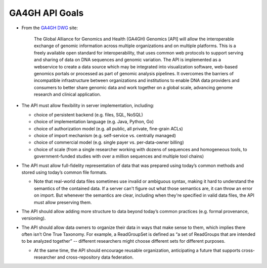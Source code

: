 .. _apigoals:

***************************
GA4GH API Goals
***************************


* From the `GA4GH DWG <http://ga4gh.org/#/documentation>`_ site:

    The Global Alliance for Genomics and Health (GA4GH) Genomics [API] will allow the interoperable exchange of genomic information across multiple organizations and on multiple platforms. This is a freely available open standard for interoperability, that uses common web protocols to support serving and sharing of data on DNA sequences and genomic variation. The API is implemented as a webservice to create a data source which may be integrated into visualization software, web-based genomics portals or processed as part of genomic analysis pipelines. It overcomes the barriers of incompatible infrastructure between organizations and institutions to enable DNA data providers and consumers to better share genomic data and work together on a global scale, advancing genome research and clinical application.

* The API must allow flexibility in server implementation, including:

  * choice of persistent backend (e.g. files, SQL, NoSQL)
  * choice of implementation language (e.g. Java, Python, Go)
  * choice of authorization model (e.g. all public, all private, fine-grain ACLs)
  * choice of import mechanism (e.g. self-service vs. centrally managed)
  * choice of commercial model (e.g. single payer vs. per-data-owner billing)
  * choice of scale (from a single researcher working with dozens of sequences and homogeneous tools, to government-funded studies with over a million sequences and multiple tool chains)

* The API must allow full-fidelity representation of data that was prepared using today’s common methods and stored using today’s common file formats.

  * Note that real-world data files sometimes use invalid or ambiguous syntax, making it hard to understand the semantics of the contained data. If a server can't figure out what those semantics are, it can throw an error on import. But whenever the semantics are clear, including when they're specified in valid data files, the API must allow preserving them.
  
* The API should allow adding more structure to data beyond today’s common practices (e.g. formal provenance, versioning).

* The API should allow data owners to organize their data in ways that make sense to them, which implies there often isn’t One True Taxonomy. For example, a ReadGroupSet is defined as “a set of ReadGroups that are intended to be analyzed together” -- different researchers might choose different sets for different purposes.

  * At the same time, the API should encourage reusable organization, anticipating a future that supports cross-researcher and cross-repository data federation.
